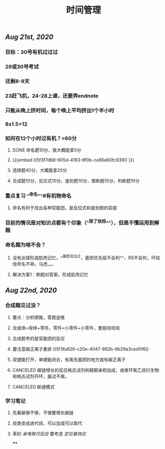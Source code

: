 #+TITLE: 时间管理

** [[Aug 21st, 2020]]
*** 目标：30号有机过过过
*** 29或30号考试
*** 还剩8-9天
*** 23赶飞机，24-28上课，还要弄endnote
*** 只能从晚上挤时间，每个晚上平均挤出1个半小时
*** 8x1.5=12
*** 如何在12个小时过有机？>60分
**** DONE 命名题10分，我大概能拿5分
**** {{{embed ((5f3f7d68-905d-4183-9f0b-ca96e60fc939)) }}}
**** 选择题40分，大概能拿20分
**** 合成题10分，反应式10分，鉴别题10分，推断题10分，判断题10分
*** 重点复习 ^^命名^^#有机物命名
**** 命名有利于找出各种官能团，是反应式和鉴别题的前提
*** 目前的情况是对知识点都有个印象（^^除了炔烃^^），但是不懂运用到解题
*** 命名题为啥不会？
**** 没有出错形成肌肉记忆，^^基团没见过，基团优先级不会判^^，RS不会判，环烷烃命名不熟，马虎。。。
**** 解决方案1：刷题对答案，形成肌肉记忆
** [[Aug 22nd, 2020]]
*** 合成题见过没？
**** 要点：分析顺推，答题逆推
**** 合成体=母体+零件，零件=小零件+小零件，套娃哈哈哈
**** 合成题考的是官能团的反应
**** 要注意碳正离子重排 ((5f3fa826-c20e-4047-882b-8b29a3ced0f6))
**** 双键能打开，单键能闭合，有离去基团的地方就有碳正离子
**** CANCELED 碳链增长的反应格氏试剂和醛酮亲核加成，或者环氧乙烷衍生物和格氏试剂开环，屡试不爽。
**** CANCELED 断键模式
*** 学习笔记
**** 先看碳够不够，不够要增长碳链
**** 烃类变成卤代烃，可以加成可以取代
**** 苯的 [[亲电取代反应]] 要考虑 [[定位基效应]]
****
